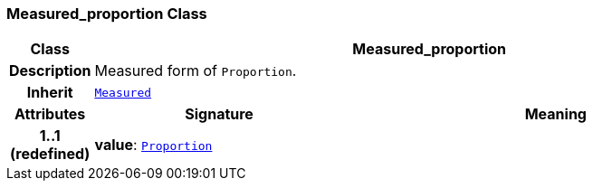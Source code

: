 === Measured_proportion Class

[cols="^1,3,5"]
|===
h|*Class*
2+^h|*Measured_proportion*

h|*Description*
2+a|Measured form of `Proportion`.

h|*Inherit*
2+|`<<_measured_class,Measured>>`

h|*Attributes*
^h|*Signature*
^h|*Meaning*

h|*1..1 +
(redefined)*
|*value*: `<<_proportion_class,Proportion>>`
a|
|===
